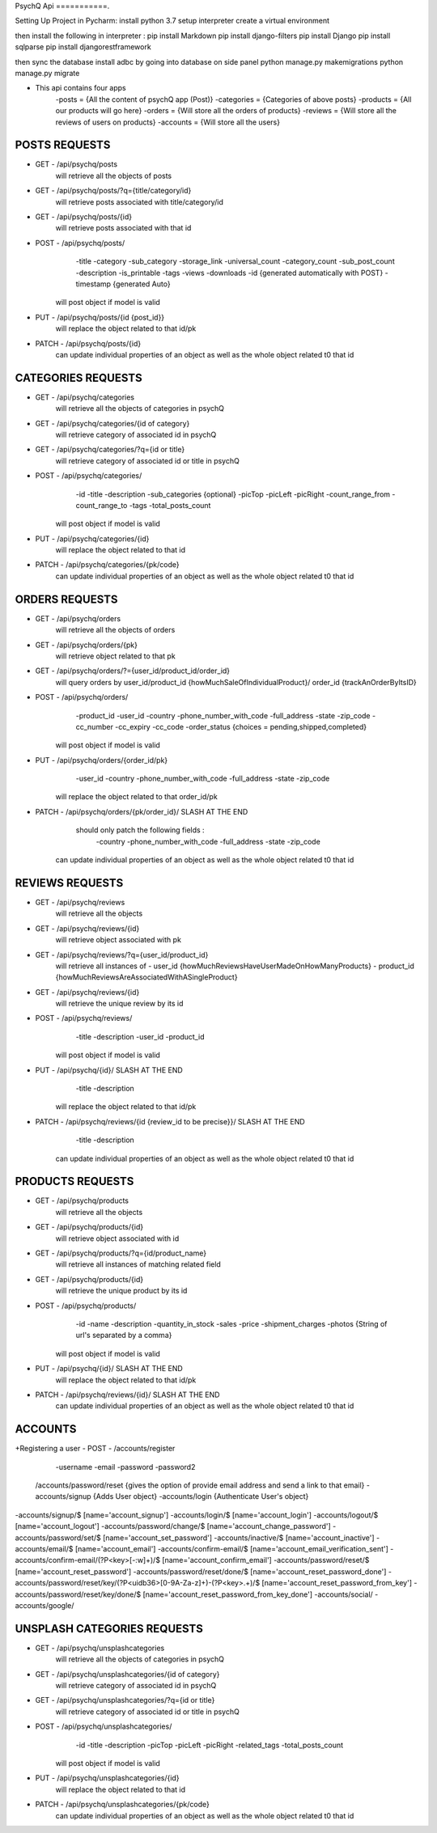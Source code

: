PsychQ Api
===========.

Setting Up Project in Pycharm:
install python 3.7
setup interpreter
create a virtual environment

then install the following in interpreter :
pip install Markdown
pip install django-filters
pip install Django
pip install sqlparse
pip install djangorestframework


then sync the database
install adbc by going into database on side panel
python manage.py makemigrations
python manage.py migrate

+ This api contains four apps
    -posts = {All the content of psychQ app (Post)}
    -categories = {Categories of above posts}
    -products = {All our products will go here}
    -orders = {Will store all the orders of products}
    -reviews = {Will store all the reviews of users on products}
    -accounts = {Will store all the users}



POSTS REQUESTS
=========

+ GET - /api/psychq/posts
        will retrieve all the objects of posts

+ GET - /api/psychq/posts/?q={title/category/id}
        will retrieve posts associated with title/category/id

+ GET - /api/psychq/posts/{id}
        will retrieve posts associated with that id

+ POST - /api/psychq/posts/
            -title
            -category
            -sub_category
            -storage_link
            -universal_count
            -category_count
            -sub_post_count
            -description
            -is_printable
            -tags
            -views
            -downloads
            -id {generated automatically with POST}
            -timestamp {generated Auto}
        will post object if model is valid

+ PUT - /api/psychq/posts/{id {post_id}}
        will replace the object related to that id/pk

+ PATCH - /api/psychq/posts/{id}
        can update individual properties of an object
        as well as the whole object related t0 that id


CATEGORIES REQUESTS
=========

+ GET - /api/psychq/categories
        will retrieve all the objects of categories in psychQ

+ GET - /api/psychq/categories/{id of category}
        will retrieve category of associated id in psychQ

+ GET - /api/psychq/categories/?q={id or title}
        will retrieve category of associated id or title in psychQ

+ POST - /api/psychq/categories/
            -id
            -title
            -description
            -sub_categories {optional}
            -picTop
            -picLeft
            -picRight
            -count_range_from
            -count_range_to
            -tags
            -total_posts_count

        will post object if model is valid

+ PUT - /api/psychq/categories/{id}
        will replace the object related to that id

+ PATCH - /api/psychq/categories/{pk/code}
        can update individual properties of an object
        as well as the whole object related t0 that id


ORDERS REQUESTS
=========

+ GET - /api/psychq/orders
        will retrieve all the objects of orders

+ GET - /api/psychq/orders/{pk}
        will retrieve object related to that pk

+ GET - /api/psychq/orders/?={user_id/product_id/order_id}
        will query orders by user_id/product_id {howMuchSaleOfIndividualProduct}/
        order_id {trackAnOrderByItsID}

+ POST - /api/psychq/orders/
            -product_id
            -user_id
            -country
            -phone_number_with_code
            -full_address
            -state
            -zip_code
            -cc_number
            -cc_expiry
            -cc_code
            -order_status {choices = pending,shipped,completed}

        will post object if model is valid

+ PUT - /api/psychq/orders/{order_id/pk}
                -user_id
                -country
                -phone_number_with_code
                -full_address
                -state
                -zip_code

        will replace the object related to that order_id/pk

+ PATCH - /api/psychq/orders/{pk/order_id}/ SLASH AT THE END
            should only patch the following fields :
                -country
                -phone_number_with_code
                -full_address
                -state
                -zip_code
        can update individual properties of an object
        as well as the whole object related t0 that id


REVIEWS REQUESTS
=========

+ GET - /api/psychq/reviews
        will retrieve all the objects

+ GET - /api/psychq/reviews/{id}
        will retrieve object associated with pk

+ GET - /api/psychq/reviews/?q={user_id/product_id}
        will retrieve all instances of
        - user_id {howMuchReviewsHaveUserMadeOnHowManyProducts}
        - product_id {howMuchReviewsAreAssociatedWithASingleProduct}

+ GET - /api/psychq/reviews/{id}
        will retrieve the unique review by its id

+ POST - /api/psychq/reviews/
            -title
            -description
            -user_id
            -product_id
        will post object if model is valid

+ PUT - /api/psychq/{id}/  SLASH AT THE END
            -title
            -description
        will replace the object related to that id/pk

+ PATCH - /api/psychq/reviews/{id {review_id to be precise}}/  SLASH AT THE END
            -title
            -description
        can update individual properties of an object
        as well as the whole object related t0 that id

PRODUCTS REQUESTS
===================


+ GET - /api/psychq/products
        will retrieve all the objects

+ GET - /api/psychq/products/{id}
        will retrieve object associated with id

+ GET - /api/psychq/products/?q={id/product_name}
        will retrieve all instances of matching related field

+ GET - /api/psychq/products/{id}
        will retrieve the unique product by its id

+ POST - /api/psychq/products/
            -id
            -name
            -description
            -quantity_in_stock
            -sales
            -price
            -shipment_charges
            -photos {String of url's separated by a comma}
        will post object if model is valid

+ PUT - /api/psychq/{id}/  SLASH AT THE END
        will replace the object related to that id/pk

+ PATCH - /api/psychq/reviews/{id}/  SLASH AT THE END
        can update individual properties of an object
        as well as the whole object related t0 that id

ACCOUNTS
=========

+Registering a user
- POST - /accounts/register
            -username
            -email
            -password
            -password2


    /accounts/password/reset {gives the option of provide email address and send a link to that email}
    -accounts/signup   {Adds User object}
    -accounts/login    {Authenticate User's object}


-accounts/signup/$ [name='account_signup']
-accounts/login/$ [name='account_login']
-accounts/logout/$ [name='account_logout']
-accounts/password/change/$ [name='account_change_password']
-accounts/password/set/$ [name='account_set_password']
-accounts/inactive/$ [name='account_inactive']
-accounts/email/$ [name='account_email']
-accounts/confirm-email/$ [name='account_email_verification_sent']
-accounts/confirm-email/(?P<key>[-:\w]+)/$ [name='account_confirm_email']
-accounts/password/reset/$ [name='account_reset_password']
-accounts/password/reset/done/$ [name='account_reset_password_done']
-accounts/password/reset/key/(?P<uidb36>[0-9A-Za-z]+)-(?P<key>.+)/$ [name='account_reset_password_from_key']
-accounts/password/reset/key/done/$ [name='account_reset_password_from_key_done']
-accounts/social/
-accounts/google/


UNSPLASH CATEGORIES REQUESTS
============================

+ GET - /api/psychq/unsplashcategories
        will retrieve all the objects of categories in psychQ

+ GET - /api/psychq/unsplashcategories/{id of category}
        will retrieve category of associated id in psychQ

+ GET - /api/psychq/unsplashcategories/?q={id or title}
        will retrieve category of associated id or title in psychQ

+ POST - /api/psychq/unsplashcategories/
            -id
            -title
            -description
            -picTop
            -picLeft
            -picRight
            -related_tags
            -total_posts_count

        will post object if model is valid

+ PUT - /api/psychq/unsplashcategories/{id}
        will replace the object related to that id

+ PATCH - /api/psychq/unsplashcategories/{pk/code}
        can update individual properties of an object
        as well as the whole object related t0 that id


